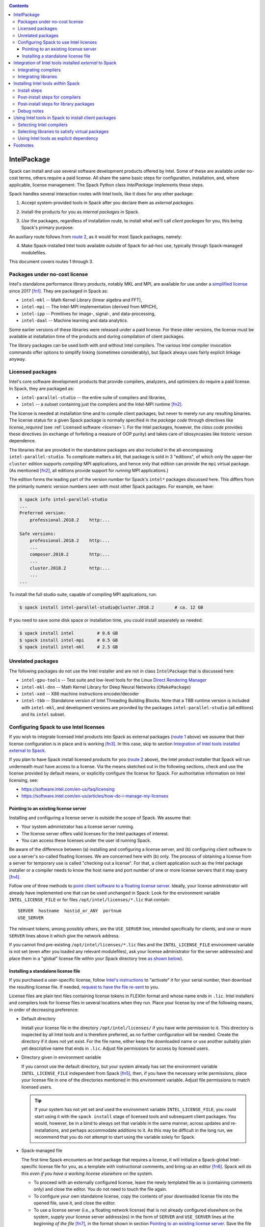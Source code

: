 .. _intelpackage:

.. contents::


------------
IntelPackage
------------

Spack can install and use several software development products offered by Intel.
Some of these are available under no-cost terms, others require a paid license.
All share the same basic steps for configuration, installation, and, where
applicable, license management. The Spack Python class `IntelPackage` implements
these steps.

Spack handles several interaction routes with Intel tools, like it does for any
other package:

.. _`route 1`:

1. Accept system-provided tools in Spack after you declare them as *external packages*.

.. _`route 2`:

2. Install the products for you as *internal packages* in Spack.

.. _`route 3`:

3. *Use* the packages, regardless of installation route, to install what we'll
   call *client packages* for you, this being Spack's primary purpose.

An auxiliary route follows from `route 2`_, as it would for most Spack
packages, namely:

.. _`route 4`:

4. Make Spack-installed Intel tools available outside of Spack for ad-hoc use,
   typically through Spack-managed modulefiles.

This document covers routes 1 through 3.


^^^^^^^^^^^^^^^^^^^^^^^^^^^^^^^^^^
Packages under no-cost license
^^^^^^^^^^^^^^^^^^^^^^^^^^^^^^^^^^

Intel's standalone performance library products, notably MKL and MPI, are
available for use under a `simplified license
<https://software.intel.com/en-us/license/intel-simplified-software-license>`_
since 2017 [fn1]_. They are packaged in Spack as:

* ``intel-mkl`` -- Math Kernel Library (linear algebra and FFT),
* ``intel-mpi`` -- The Intel-MPI implementation (derived from MPICH),
* ``intel-ipp`` -- Primitives for image-, signal-, and data-processing,
* ``intel-daal`` -- Machine learning and data analytics.

Some earlier versions of these libraries were released under a paid license.
For these older versions, the license must be available at installation time of
the products and during compilation of client packages.

The library packages can be used both with and without Intel compilers.  The
various Intel compiler invocation commands offer options to simplify linking
(sometimes considerably), but Spack always uses fairly explicit linkage
anyway.


^^^^^^^^^^^^^^^^^^
Licensed packages
^^^^^^^^^^^^^^^^^^

Intel's core software development products that provide compilers, analyzers,
and optimizers do require a paid license.  In Spack, they are packaged as:

* ``intel-parallel-studio`` -- the entire suite of compilers and libraries,
* ``intel`` -- a subset containing just the compilers and the Intel-MPI runtime [fn2]_.

..
    TODO: Confirm and possible change(!) the scope of MPI components (runtime
    vs. devel) in current (and previous?) *cluster/professional/composer*
    editions, i.e., presence in downloads, possibly subject to license
    coverage(!); see `disussion in PR #4300
    <https://github.com/spack/spack/pull/4300#issuecomment-305582898>`_.  [NB:
    An "mpi" subdirectory is not indicative of the full MPI SDK being present
    (i.e., ``mpicc``, ..., and header files).  The directory may just as well
    contain only the MPI runtime (``mpirun`` and shared libraries) .]
    See also issue #8632.

The license is needed at installation time and to compile client packages, but
never to merely run any resulting binaries. The license status for a given
Spack package is normally specified in the *package code* through directives like
`license_required` (see :ref:`Licensed software <license>`).
For the Intel packages, however, the *class code* provides these directives (in
exchange of forfeiting a measure of OOP purity) and takes care of idiosyncasies
like historic version dependence.

The libraries that are provided in the standalone packages are also included in the
all-encompassing ``intel-parallel-studio``. To complicate matters a bit, that
package is sold in 3 "editions", of which only the upper-tier ``cluster``
edition supports *compiling* MPI applications, and hence only that edition can
provide the ``mpi`` virtual package.  (As mentioned [fn2]_, all editions
provide support for *running* MPI applications.)

The edition forms the leading part of the version number for Spack's
``intel*`` packages discussed here. This differs from the primarily numeric
version numbers seen with most other Spack packages. For example, we have:


.. code-block:: console

  $ spack info intel-parallel-studio
  ...
  Preferred version:
      professional.2018.2    http:...

  Safe versions:
      professional.2018.2    http:...
      ...
      composer.2018.2        http:...
      ...
      cluster.2018.2         http:...
      ...
  ...

To install the full studio suite, capable of compiling MPI applications, run:

.. code-block:: console

  $ spack install intel-parallel-studio@cluster.2018.2        # ca. 12 GB

If you need to save some disk space or installation time, you could install
separately as needed:

.. code-block:: console

  $ spack install intel         # 0.6 GB
  $ spack install intel-mpi     # 0.5 GB
  $ spack install intel-mkl     # 2.5 GB


^^^^^^^^^^^^^^^^^^^^
Unrelated packages
^^^^^^^^^^^^^^^^^^^^

The following packages do not use the Intel installer and are not in class ``IntelPackage``
that is discussed here:

* ``intel-gpu-tools`` -- Test suite and low-level tools for the Linux `Direct
  Rendering Manager <https://en.wikipedia.org/wiki/Direct_Rendering_Manager>`_
* ``intel-mkl-dnn`` -- Math Kernel Library for Deep Neural Networks (``CMakePackage``)
* ``intel-xed`` -- X86 machine instructions encoder/decoder
* ``intel-tbb`` -- Standalone version of Intel Threading Building Blocks. Note that
  a TBB runtime version is included with ``intel-mkl``, and development
  versions are provided by the packages ``intel-parallel-studio`` (all
  editions) and its ``intel`` subset.

^^^^^^^^^^^^^^^^^^^^^^^^^^^^^^^^^^^^^^^^^^
Configuring Spack to use Intel licenses
^^^^^^^^^^^^^^^^^^^^^^^^^^^^^^^^^^^^^^^^^^

If you wish to integrate licensed Intel products into Spack as external packages
(`route 1`_ above) we assume that their license configuration is in place and
is working [fn3]_. In this case, skip to section `Integration of Intel tools
installed external to Spack`_.

If you plan to have Spack install licensed products for you (`route 2`_ above),
the Intel product installer that Spack will run underneath must have access to
a license.  Via the means sketched out in the following sections, check and use
the license provided by default means, or explicitly configure the license for
Spack.  For authoritative information on Intel licensing, see:

* https://software.intel.com/en-us/faq/licensing
* https://software.intel.com/en-us/articles/how-do-i-manage-my-licenses

""""""""""""""""""""""""""""""""""""""
Pointing to an existing license server
""""""""""""""""""""""""""""""""""""""

Installing and configuring a license server is outside the scope of Spack. We
assume that:

* Your system administrator has a license server running.
* The license server offers valid licenses for the Intel packages of interest.
* You can access these licenses under the user id running Spack.

Be aware of the difference between (a) installing and configuring a license
server, and (b) configuring client software to *use* a server's
so-called floating licenses.  We are concerned here with (b) only. The
process of obtaining a license from a server for temporary use is called
"checking out a license".  For that, a client application such as the Intel
package installer or a compiler needs to know the host name and port number of
one or more license servers that it may query [fn4]_.

Follow one of three methods to `point client software to a floating license server
<https://software.intel.com/en-us/articles/licensing-setting-up-the-client-floating-license>`_.
Ideally, your license administrator will already have implemented one that can
be used unchanged in Spack: Look for the environment variable
``INTEL_LICENSE_FILE`` or for files
``/opt/intel/licenses/*.lic`` that contain::

  SERVER  hostname  hostid_or_ANY  portnum
  USE_SERVER

The relevant tokens, among possibly others, are the ``USE_SERVER`` line,
intended specifically for clients, and one or more ``SERVER`` lines above it
which give the network address.

If you cannot find pre-existing ``/opt/intel/licenses/*.lic`` files and the
``INTEL_LICENSE_FILE`` environment variable is not set (even after you loaded
any relevant modulefiles), ask your license administrator for the server
address(es) and place them in a "global" license file within your Spack
directory tree `as shown below <Spack-managed file_>`_).


""""""""""""""""""""""""""""""""""""
Installing a standalone license file
""""""""""""""""""""""""""""""""""""

If you purchased a user-specific license, follow `Intel's instructions
<https://software.intel.com/en-us/faq/licensing#license-management>`_
to "activate" it for your serial number, then download the resulting license file.
If needed, `request to have the file re-sent
<https://software.intel.com/en-us/articles/resend-license-file>`_ to you.

License files are plain text files containing license tokens in FLEXlm format
and whose name ends in ``.lic``.  Intel installers and compilers look for
license files in several locations when they run.  Place your license by one of
the following means, in order of decreasing preference:

* Default directory

  Install your license file in the directory ``/opt/intel/licenses/`` if you
  have write permission to it. This directory is inspected by all Intel tools
  and is therefore preferred, as no further configuration will be needed.
  Create the directory if it does not yet exist.  For the file name, either
  keep the downloaded name or use another suitably plain yet descriptive
  name that ends in ``.lic``. Adjust file permissions for access by licensed
  users.


* Directory given in environment variable

  If you cannot use the default directory, but your system already has set the
  environment variable ``INTEL_LICENSE_FILE`` independent from Spack [fn5]_,
  then, if you have the necessary write permissions, place your license file in
  one of the directories mentioned in this environment variable.  Adjust file
  permissions to match licensed users.

  .. tip::

      If your system has not yet set and used the environment variable
      ``INTEL_LICENSE_FILE``, you could start using it with the ``spack
      install`` stage of licensed tools and subsequent client packages. You
      would, however, be in a bind to always set that variable in the same
      manner, across updates and re-installations, and perhaps accommodate
      additions to it. As this may be difficult in the long run, we recommend
      that you do *not* attempt to start using the variable solely for Spack.

.. _`Spack-managed file`:

* Spack-managed file

  The first time Spack encounters an Intel package that requires a license, it
  will initialize a Spack-global Intel-specific license file for you, as a
  template with instructional comments, and bring up an editor [fn6]_.  Spack
  will do this *even if you have a working license elsewhere* on the system.

  * To proceed with an externally configured license, leave the newly templated
    file as is (containing comments only) and close the editor. You do not need
    to touch the file again.

  * To configure your own standalone license, copy the contents of your
    downloaded license file into the opened file, save it, and close the editor.

  * To use a license server (i.e., a floating network license) that is not
    already configured elsewhere on the system, supply your license server
    address(es) in the form of ``SERVER`` and ``USE_SERVER`` lines at the
    *beginning of the file* [fn7]_, in the format shown in section `Pointing to
    an existing license server`_. Save the file and close the editor.

  To revisit and manually edit this file, such as prior to a subsequent
  installation attempt, find it at
  ``$SPACK_ROOT/etc/spack/licenses/intel/intel.lic`` .

  Spack will place symbolic links to this file in each directory where licensed
  Intel binaries were installed.  If you kept the template unchanged, Intel tools
  will simply ignore it.


.. _integrate-external-intel:

----------------------------------------------------------
Integration of Intel tools installed *external* to Spack
----------------------------------------------------------

This section discusses `route 1`_ from the introduction.

A site that already uses Intel tools, especially licensed ones, will likely
have some versions already installed on the system, especially at a time when
Spack is just being introduced. It will be useful to make such previously
installed tools available for use by Spack as they are. How to do this varies
depending on the type of the tools:

^^^^^^^^^^^^^^^^^^^^^^
Integrating compilers
^^^^^^^^^^^^^^^^^^^^^^

For Spack to use external Intel compilers, you must tell it both *where* to
find them and *when* to use them.  The present section documents the "where"
aspect, involving ``compilers.yaml`` and, sadly, long absolute paths.
The "when" aspect actually relates to `route 3`_ and requires explicitly
stating a compiler component (in the form ``foo %intel``) when installing
client packages or altering Spack's compiler default in ``packages.yaml``.
See section `<Selecting Intel Compilers_>`_ for details.

Configure Spack to find external Intel compilers, like all compilers it is to use,
in ``compilers.yaml`` files located in
``$SPACK_ROOT/etc/spack/`` or your own ``~/.spack/`` directory.
In the Spack documentation, see
:ref:`Configuration Files in Spack <configuration>`
in general and
:ref:`Vendor-Specific Compiler Configuration <vendor-specific-compiler-configuration>`,
section Intel Compilers.

Briefly, the ``compilers.yaml`` files combine C and Fortran compilers of a
specific vendor release and define such a set as a Spack
:ref:`spec <sec-specs>`
that in this case has the form ``intel@compilerversion`` [fn8]_.
The entry determines how the spec is to be resolved, via ``paths`` and/or
``modules`` tokens, to each language compiler in the set.

The following example illustrates how to integrate the 2018 Intel compiler
suite, which outside of Spack was activated by users of the example system as
``module load intel/18``. Since Spack must be rather more picky about versions,
we must specify full paths and complete modulefile names in a relevant
``compilers.yaml`` entry. Edit as follows:

.. code-block:: sh

  spack config --scope=site edit compilers

This command will edit ``$SPACK_ROOT/etc/spack/compilers.yaml`` located inside
Spack's installation.  This scope is likely suitable for an installation that
might be shared between several users.  Choose another scope if desired.

Make sure the file begins with:

.. code-block:: yaml

    compilers:

Append the following, adjusting the paths appropriately:

.. code-block:: yaml

    - compiler:
        spec:       intel@18.0.2
        operating_system:   centos6
        target:     x86_64
        modules:    [intel/18/18.0.2]
        paths:
          cc:       /opt/intel/compilers_and_libraries_2018.2.199/linux/bin/intel64/icc
          cxx:      /opt/intel/compilers_and_libraries_2018.2.199/linux/bin/intel64/icpc
          f77:      /opt/intel/compilers_and_libraries_2018.2.199/linux/bin/intel64/ifort
          fc:       /opt/intel/compilers_and_libraries_2018.2.199/linux/bin/intel64/ifort

The Intel compilers need and use GCC to provide certain functionality, notably
to support C++. In the preceding minimal example, the  system's default ``gcc``
command would be queried for such needs.  To alter the GCC integration:

* add a gcc module to the list at the ``modules:`` tag, separated by comma, e.g. ``[gcc-4.9.3, intel/18/18.0.2]``, or
* add ``cflags:``, ``cxxflags:``, and ``fflags:`` tags under the ``paths:`` tag,

as detailed with examples under
:ref:`Vendor-Specific Compiler Configuration <vendor-specific-compiler-configuration>`
in the Spack documentation. There is also an advanced third option:

* the modulefile that provides the Intel compilers (``intel/18/18.0.2`` in the
  example) could, for the benefit of users outside of Spack, explicitly
  integrate a specific ``gcc`` version via compiler flag environment variables
  or (hopefully not) via a sneaky extra ``PATH`` addition.

.. tip:: Visit section `Selecting Intel Compilers`_ to learn how to tell
   Spack to use the newly configured compilers.

^^^^^^^^^^^^^^^^^^^^^^
Integrating libraries
^^^^^^^^^^^^^^^^^^^^^^

Configure external library-type packages (as opposed to compilers)
in the files ``$SPACK_ROOT/etc/spack/packages.yaml`` or
``~/.spack/packages.yaml``, following the Spack documentation under
:ref:`Build customization <build-settings>`.

Similar to ``compilers.yaml``, the ``packages.yaml`` files define a package
external to Spack in terms of a Spack spec and resolve each such spec via
either the ``paths`` or ``modules`` tokens to a specific pre-installed package
version on the system.  Since Intel tools generally need environment variables
to interoperate, which cannot be conveyed in a mere ``paths`` specification,
the ``modules`` token will be more sensible to use. It resolves the Spack-side
spec to a modulefile generated and managed outside of Spack's purview,
which Spack will load internally and transiently when the corresponding spec is
called upon to compile client packages.

If your system administrator did not provide modules for pre-installed Intel
tools, you could do well to ask for them, because installing multiple copies
of the Intel tools, as is wont to happen once Spack is in the picture, is
bound to stretch disk space and patience thin. If you *are* the system
administrator and are still new to modules, then perhaps it's best to follow
the `next section <Installing Intel tools within Spack_>`_ and install the tools
solely within Spack.

The following example integrates two packages embodied by hypothetical
external modulefiles ``intel-mkl/18/18.0.1`` and ``intel-mkl/18/18.0.2``, as
Spack packages ``intel-mkl@2018.1.163`` and ``intel-mkl@2018.2.199``,
respectively.

.. code-block:: sh

  spack config --scope=site edit packages

Make sure the file begins with:

.. code-block:: yaml

   packages:

Append, indented as shown:

.. code-block:: yaml

   # other content ...

     intel-mkl:
       modules:
         intel-mkl@2018.1.163  arch=linux-centos6-x86_64:  intel-mkl/18/18.0.1
         intel-mkl@2018.2.199  arch=linux-centos6-x86_64:  intel-mkl/18/18.0.2

Note that the version numbers in the ``intel-mkl`` spec correspond to the ones
used for the Intel products and adopted within Spack. You can inspect them by:

.. code-block:: sh

  spack info intel-mkl

Using the same version numbers is useful for clarity, but not strictly necessary.

.. _compiler-neutral-package:

Note that the Spack spec in the example does not contain a compiler
specification. This is intentional, as the Intel library packages can be used
unmodified with different compilers.

**TODO:** Confirm how the compiler-less spec is handled.

A slightly more advanced example illustrates how to provide
:ref:`variants <basic-variants>`
and how to use the ``buildable: False`` directive to prevent Spack from installing
other versions or variants of the named package through its normal internal
mechanism.

.. code-block:: yaml

   packages:
     intel-parallel-studio:
       modules:
         intel-parallel-studio@cluster.2018.1.163 +mkl+mpi+ipp+tbb+daal  arch=linux-centos6-x86_64:  intel/18/18.0.1
         intel-parallel-studio@cluster.2018.2.199 +mkl+mpi+ipp+tbb+daal  arch=linux-centos6-x86_64:  intel/18/18.0.2
       buildable: False

**TODO:** Confirm variant handling.

One additional example illustrates the use of ``paths:`` instead of
``modules:``, useful when external modulefiles are not available or not
suitable:

.. code-block:: yaml

   packages:
     intel-parallel-studio:
       paths:
         intel-parallel-studio@cluster.2018.2.199 +mkl+mpi+ipp+tbb+daal: /opt/intel/parallel_studio_xe_2018.2.046
       buildable: False

For background and details, see
:ref:`External Packages <sec-external-packages>`.


-------------------------------------
Installing Intel tools *within* Spack
-------------------------------------

This section discusses `route 2`_ from the introduction.

When a system does not yet have Intel tools installed already, or the installed
versions are undesirable, Spack can install Intel tools like any regular Spack
package for you and, after appropriate post-install configuration, use the
compilers and/or libraries to install client packages.

^^^^^^^^^^^^^^^^^^
Install steps
^^^^^^^^^^^^^^^^^^

1. For licensed Intel packages, i.e., compilers and some early
   library-type packages, review the section `Configuring Spack to use Intel licenses`_
   at least once.

.. _intel-compiler-anticipation:

2. If you wish to install the package ``intel-parallel-studio`` to leverage
   both its ``%intel`` compilers and its virtual packages (like ``mkl`` and,
   for the "cluster edition", ``mpi``), apply the following special preparatory
   steps the first time you install each new version of the package.

   .. _`determine-compiler-anticipated`:

   A. From the package version, determine the compiler spec that the package is
      expected to provide.

      Combine the last two digits of the version year, a literal "0", and the
      component immediately following the version year:

      ==========================================  ======================
      Package version                             Compiler spec provided
      ------------------------------------------  ----------------------
       ``intel-parallel-studio@edition.YYyy.u``   ``intel@yy.0.u``
      ==========================================  ======================

      Example:

      The package ``intel-parallel-studio@cluster.2018.2`` provides the
      compiler spec ``intel@18.0.2``.

   .. _`config-compiler-anticipated`:

   B. Declare the compiler spec that you anticipate as a stub entry at the end
      of ``compilers.yaml`` from a suitable scope.

      For example, run:

      .. code-block:: sh

          spack config --scope=site edit compilers

      and append:

      .. code-block:: yaml

         - compiler:
             target:     x86_64
             operating_system:   centos6
             modules:    []
             spec:       intel@18.0.2
             paths:
               cc:       stub
               cxx:      stub
               f77:      stub
               fc:       stub

      Replace ``18.0.2`` with the version that you determined in the preceeding
      step. The contents of the language compiler tags (``cc:`` etc.) do not
      matter at this point.

      **Note:** If you already have a certain ``%intel@x.y.z`` compiler spec in
      place and you wish to re-install the ``intel-parallel-studio`` (or
      ``intel``) package providing the *same* compiler version, you do not need
      to revert its ``compilers.yaml`` declaration to stub form as shown here.
      When done, however, you may still need to adjust the entries under the
      ``paths:`` tag (`see below <Post-install steps for compilers_>`_) if the
      package's installation directory changed, such as in the hash portion.

   .. _`verify-compiler-anticipated`:

   C. Verify that the new compiler version will be used as expected:

      You should see it if you placed the stub last in ``compilers.yaml`` and
      ask for the compiler just by name, e.g.:

      .. code-block:: sh

         spack spec zlib %intel

      Otherwise, or simply to be explicit, state the anticipated compiler
      version as well, e.g.:

      .. code-block:: sh

         spack spec zlib %intel@18.0.2

   You are right to ask: "Why on earth is that necessary?" [fn9]_.
   The answer lies in Spack striving for strict compiler consistency.
   Consider what happens without a pre-declared compiler stub:
   You ask Spack to install a particular version
   ``intel-parallel-studio@edition.V``.  Spack will apply an unrelated compiler
   spec to concretize your request, giving ``intel-parallel-studio@edition.V
   %X``. Naturally, ``%X`` is not going to be the version that this new package
   provides, but typically ``%gcc@...`` in a default Spack installation or possibly
   indeed ``%intel@...``, though at a version preceeding ``V``.

   The problem comes to the fore as soon as you try to use any virtual
   ``mkl`` or ``mpi`` packages that you would expect to now be provided by
   ``intel-parallel-studio@edition.V``.  Spack will indeed see those virtual packages,
   but only as being tied to the compiler concretized *at installation*.
   If you were to install a client package with the new compilers now
   available to you, you would run ``spack install foo +mkl %intel@V``, but
   Spack would complain about ``mkl%intel@V`` being missing, because it only
   knows about ``mkl%X``.

   To escape this trap, put the compiler stub declaration shown here in place,
   then use that pre-declared compiler spec to install the actual package, as
   shown in the next step.  This approach works because only the package's
   builtin binary installer will be used, not any of the compilers.

3. Install the Intel packages using Spack's regular ``install`` command, e.g.:

   .. code-block:: sh

      spack install intel-parallel-studio@cluster.2018.2  %intel

   If you wish or need to force the matching compiler (`see above
   <verify-compiler-anticipated_>`_), give it as additional concretization
   element:

   .. code-block:: sh

      spack install intel-parallel-studio@cluster.2018.2  %intel@18.0.2

   The command for a smaller standalone package is the same:

   .. code-block:: sh

      spack install intel-mpi@2018.2.199  %intel

.. tip::

   As mentioned, Intel packages can be above 10 GB in size, which can tax the
   disk space available for temporary files (usually ``/tmp``) on small, busy,
   or restricted systems (like VMs). The Intel installer will stop and report
   insufficient space as::

       ==> './install.sh' '--silent' 'silent.cfg'
       ...
       Missing critical prerequisite
       -- Not enough disk space

   As first remedy, clean Spack's existing staging area:

   .. code-block:: sh

      spack clean --stage

   then retry installing the large package. Spack normally cleans staging
   directories but certain failures may prevent it from doing so.

   If the error persists, tell Spack to use an alternative location for
   temporary files:

   1. Run ``df -h`` to identify an alternative location on your system.

   2. Tell Spack to use that location for staging. Do **one** of the following:

      * Run Spack with the environment variable ``TMPDIR`` altered for just a
        single command. For example, to use your ``$HOME`` directory:

        .. code-block:: sh

           TMPDIR="$HOME/spack-stage"  spack install ....

        This example uses Bourne shell syntax. Adapt for other shells as needed.

      * Alternatively, customize
        Spack's ``build_stage`` :ref:`configuration setting <config-overrides>`.

        .. code-block:: sh

           spack config edit config

        Append:

        .. code-block:: yaml

           config:
             build_stage:
             - /home/$user/spack-stage

        Do not duplicate the ``config:`` line if it already is present.
        Adapt the location, which here is the same as in the preceeding example.

   3. Retry installing the large package.

   4. Optionally, clean the staging area:

      .. code-block:: sh

         spack clean --stage

   5. Also optionally, roll back your ``build_stage`` customization:

      .. code-block:: sh

         spack config edit config

     and delete or comment out the ``build_stage`` entry.


^^^^^^^^^^^^^^^^^^^^^^^^^^^^^^^^
Post-install steps for compilers
^^^^^^^^^^^^^^^^^^^^^^^^^^^^^^^^

Follow the steps under `Integrating Compilers`_ to tell Spack the minutiae for
actually using those compilers with client packages.

* Under ``paths:``, give the full paths to the actual compiler binaries (``icc``,
  ``ifort``, etc.) located within the Spack installation tree, in all their
  unsightly length [fn10]_.

  To determine the full path to the C compiler, adapt and run:

  .. code-block:: sh

     find `spack location -i intel-parallel-studio@cluster.2018.2` \
            -name icc -type f -ls

  If you get hits for both ``intel64`` and ``ia32``, you almost certainly will
  want to use the ``intel64`` variant.  The ``icpc`` and ``ifort`` compilers
  will be located in the same directory as ``icc``.

* Use the ``modules:`` or ``cflags:`` tokens to specify a suitable accompanying
  ``gcc`` version to help pacify picky client packages that ask for C++
  standards more recent than supported by your system-provided ``gcc`` and its
  ``libstdc++.so``.

* To set the Intel compilers for default use, instead of the usual ``%gcc``,
  follow section `<Selecting Intel Compilers_>`_.


^^^^^^^^^^^^^^^^^^^^^^^^^^^^^^^^^^^^^^^^
Post-install steps for library packages
^^^^^^^^^^^^^^^^^^^^^^^^^^^^^^^^^^^^^^^^

Follow `Selecting libraries to satisfy virtual packages`_.


^^^^^^^^^^^^^^^^
Debug notes
^^^^^^^^^^^^^^^^

* You can trigger a wall of additional diagnostics by Spack options, e.g.:

  .. code-block:: console

    $ spack --debug -v install -v intel-mpi

  The the ``--debug`` option can also be useful while installing client
  packages `(see below) <Using Intel tools in Spack to install client
  packages_>`_ to confirm the integration of the Intel tools in Spack, notably
  MKL and MPI.

* The ``.spack/`` subdirectory of an installed ``IntelPackage`` will contain,
  besides Spack's usual archival items, a copy of the ``silent.cfg`` file that
  was passed to the Intel installer:

  .. code-block:: console

    $ grep COMPONENTS ...intel-mpi...<hash>/.spack/silent.cfg
    COMPONENTS=ALL

* If an installation error occurs, Spack will normally clean up and remove a
  partially installed target directory. You can direct Spack to keep it using
  ``--keep-prefix``, e.g.:

  .. code-block:: console

    $ spack install --keep-prefix  intel-mpi

  You must, however, *remove such partial installations* prior to subsequent
  installation attempts. Otherwise, the Intel installer will behave
  incorrectly.


-------------------------------------------------------
Using Intel tools in Spack to install client packages
-------------------------------------------------------

Finally, this section pertains to `route 3`_ from the introduction.

Once Intel tools are installed within Spack as external or internal package
they can be used as intended for installing client packages.


.. _`select-intel-compilers`:

^^^^^^^^^^^^^^^^^^^^^^^^^^
Selecting Intel compilers
^^^^^^^^^^^^^^^^^^^^^^^^^^

Select Intel compilers to compile client packages by one of the following
means:

* Request the Intel compilers expliclity in the client spec, e.g.:

  .. code-block:: sh

    spack install libxc@3.0.0%intel


* Alternatively, request Intel compilers implicitly by concretization preferences.
  Configure the order of compilers in the appropriate ``packages.yaml`` file,
  under either an ``all:`` or client-package-specific entry, in a
  ``compiler:`` list. Consult the Spack documentation for
  :ref:`Configuring Package Preferences <configs-tutorial-package-prefs>`
  and
  :ref:`Concretization Preferences <concretization-preferences>`.

Example: ``etc/spack/packages.yaml`` might simply contain:

.. code-block:: yaml

  packages:
    all:
      compiler: [ intel, gcc, ]

To be more specific, you can state partial or full compiler version numbers,
for example:

.. code-block:: yaml

  packages:
    all:
      compiler: [ intel@18, intel@17, gcc@4.4.7, gcc@4.9.3, gcc@7.3.0, ]



^^^^^^^^^^^^^^^^^^^^^^^^^^^^^^^^^^^^^^^^^^^^^^^^
Selecting libraries to satisfy virtual packages
^^^^^^^^^^^^^^^^^^^^^^^^^^^^^^^^^^^^^^^^^^^^^^^^

Intel packages, whether integrated into Spack as external packages or
installed within Spack, can be called upon to satisfy the requirement of a
client package for a library that is available from different providers.
The relevant virtual packages for Intel are ``blas``, ``lapack``,
``scalapack``, and ``mpi``.

In both integration routes, Intel packages can have optional
:ref:`variants <basic-variants>`
which alter the list of virtual packages they can satisfy.  For Spack-external
packages, the active variants are a combination of the defaults declared in
Spack's package repository and the spec it is declared as in ``packages.yaml``.
Needless to say, those should match the components that are actually present in
the external product installation. Likewise, for Spack-internal packages, the
active variants are determined, persistently at installation time, from the
defaults in the repository and the spec selected to be installed.

To have Intel packages satisfy virtual package requests for all or selected
client packages, edit the ``packages.yaml`` file.  Customize, either in the
``all:`` or a more specific entry, a ``providers:`` dictionary whose keys are
the virtual packages and whose values are the Spack specs that satisfy the
virtual package, in order of decreasing preference.  To learn more about the
``providers:`` settings, see the Spack tutorial for
:ref:`Configuring Package Preferences <configs-tutorial-package-prefs>`
and the section
:ref:`Concretization Preferences <concretization-preferences>`.

Example: The following fairly minimal example for ``packages.yaml`` shows how
to exclusively use the standalone ``intel-mkl`` package for all the linear
algebra virtual packages in Spack, and ``intel-mpi`` as the preferred MPI
implementation, while enabling to choose others on a per-spec basis.

.. code-block:: yaml

  packages:
    all:
      providers:
        mpi:       [intel-mpi, openmpi, mpich, ]
        blas:      [intel-mkl, ]
        lapack:    [intel-mkl, ]
        scalapack: [intel-mkl, ]

If you have access to the ``intel-parallel-studio@cluster`` edition, you can
use instead:

.. code-block:: yaml

    all:
      providers:
        mpi:       [intel-parallel-studio+mpi, openmpi, mpich, ]
        # Note: +mpi vs. +mkl
        blas:      [intel-parallel-studio+mkl, ]
        lapack:    [intel-parallel-studio+mkl, ]
        scalapack: [intel-parallel-studio+mkl, ]

If you installed ``intel-parallel-studio`` within Spack ("`route 2`_"), make
sure you followed the `special installation step
<intel-compiler-anticipation_>`_ to ensure that its virtual packages match the
compilers it provides.

^^^^^^^^^^^^^^^^^^^^^^^^^^^^^^^^^^^^^^^^^^^^
Using Intel tools as explicit dependency
^^^^^^^^^^^^^^^^^^^^^^^^^^^^^^^^^^^^^^^^^^^^

With the proper installation as detailed above, no special steps should be
required when a client package specifically (and thus deliberately) requests an
Intel package as dependency, this being one of the target use cases for Spack.

**TODO:** confirm for DAAL, IPP

----------
Footnotes
----------

.. [fn1] Strictly speaking, versions from ``2017.2`` onward.

.. [fn2] The package ``intel`` intentionally does not have a ``+mpi`` variant since
   it is meant to be small. The native installer always adds the MPI *runtime*
   components because it follows defaults defined in the download package, even
   for ``intel-parallel-studio ~mpi``.

   For ``intel-parallel-studio +mpi``, Spack internally supplies [in code at
   ``lib/spack/spack/build_systems/intel.py:pset_components()``] the component
   pattern ``"intel-mpi intel-imb"`` to the Intel installer, which will expand
   each name with an implied glob-like ``*`` to the package names that are
   *actually present in the product BOM*.  As a side effect, the pattern
   approach accommodates occasional package name changes, e.g., capturing both
   ``intel-mpirt`` and ``intel-mpi-rt`` .

.. [fn3] How could the external installation have succeeded otherwise?

.. [fn4] According to Intel's documentation, there is supposedly a way to install a
   product using a network license even `when a FLEXlm server is not running
   <https://software.intel.com/en-us/articles/licensing-setting-up-the-client-floating-license>`_:
   Specify the license in the form ``port@serverhost`` in the
   ``INTEL_LICENSE_FILE`` environment variable. All other means of specifying a
   network license require that the license server be up.

.. [fn5]  Despite the name, ``INTEL_LICENSE_FILE`` can hold several and diverse entries.
   They  can be either directories (presumed to contain ``*.lic`` files), file
   names, or network locations in the form ``port@host`` (on Linux and Mac),
   with all items separated by ":" (on Linux and Mac).

.. [fn6] Should said editor turn out to be ``vi``, you better be in a position
   to know how to use it.

.. [fn7] Comment lines in FLEXlm files, indicated by ``#`` as the first
   non-white character on the line, are generally allowed anywhere in the file.
   There `have been reports <https://github.com/spack/spack/issues/6534>`_,
   however, that as of 2018, ``SERVER`` and ``USE_SERVER`` lines must precede
   any comment lines.

.. [fn8] The name component ``intel`` of the compiler spec is separate from (in
   a different namespace than) the names of the Spack packages
   ``intel-parallel-studio`` and ``intel``. Both of the latter provide the former.

.. [fn9] Spack's close coupling of installed packages to compilers, which both
   necessitates the detour for installing ``intel-parallel-studio``, and,
   largely limits any of its provided virtual packages to a single compiler, heavily
   favors a `recommendation to install Intel Parallel Studio outside of Spack
   <integrate-external-intel_>`_ and declare it for Spack in ``packages.yaml``
   by a `compiler-less spec <compiler-neutral-package_>`_.

.. [fn10] With some effort, you can convince Spack to use shorter paths:

   1. Set the ``install_tree`` location in ``config.yaml``
      (:ref:`see doc <config-yaml>`).
   2. Set the hash length in ``install-path-scheme``, also in ``config.yaml``
      (:ref:`q.v. <config-yaml>`).
   3. You will want to set the *same* hash length for
      :ref:`tcl module files <modules-naming-scheme>`
      if you have Spack produce them for you, under ``naming_scheme`` in
      ``modules.yaml``.

   .. warning:: Altering the naming scheme means that Spack will lose track of
      all packages it has installed for you so far. In a pinch, you can dive
      into old installation directories by hand until you delete them.

      That said, *the time is right* for this kind of customization
      when you are lining up a new set of compilers.

   **Practical hint:** Hashes can be a pain to quickly scan over, especially in
   ragged-right directory listings.  To lessen the eyesore for humans and give
   shell glob patterns a handle to latch on to, prefix hashes with a consistent
   string, such as the letter ``H``.

   Set in ``config.yaml``:

   .. code-block:: yaml

     config:
       install_path_scheme: '${ARCHITECTURE}/${PACKAGE}/${VERSION}-${COMPILERNAME}-${COMPILERVER}/H${HASH:6}'

   and in ``modules.yaml``:

   .. code-block:: yaml

     modules:
       tcl:
         naming_scheme: '${PACKAGE}/${VERSION}/${COMPILERNAME}-${COMPILERVER}/H${HASH:6}'
